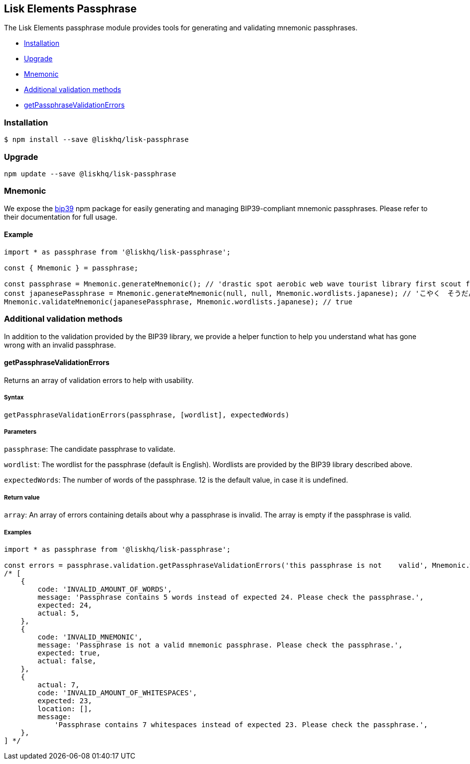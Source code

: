[[lisk-elements-passphrase]]
Lisk Elements Passphrase
------------------------

The Lisk Elements passphrase module provides tools for generating and
validating mnemonic passphrases.

* link:#installation[Installation]
* link:#upgrade[Upgrade]
* link:#mnemonic[Mnemonic]
* link:#additional-validation-methods[Additional validation methods]
* link:#getPassphraseValidationErrors[getPassphraseValidationErrors]

[[installation]]
Installation
~~~~~~~~~~~~

[source,bash]
----
$ npm install --save @liskhq/lisk-passphrase
----

[[upgrade]]
Upgrade
~~~~~~~

[source,bash]
----
npm update --save @liskhq/lisk-passphrase
----

[[mnemonic]]
Mnemonic
~~~~~~~~

We expose the https://www.npmjs.com/package/bip39[bip39] npm package for
easily generating and managing BIP39-compliant mnemonic passphrases.
Please refer to their documentation for full usage.

[[example]]
Example
^^^^^^^

[source,js]
----
import * as passphrase from '@liskhq/lisk-passphrase';

const { Mnemonic } = passphrase;

const passphrase = Mnemonic.generateMnemonic(); // 'drastic spot aerobic web wave tourist library first scout fatal inherit arrange'
const japanesePassphrase = Mnemonic.generateMnemonic(null, null, Mnemonic.wordlists.japanese); // 'こやく　そうだん　ねだん　せめる　たらす　むげん　へんたい　さめる　おんだん　こうてい　ていこく　におい'
Mnemonic.validateMnemonic(japanesePassphrase, Mnemonic.wordlists.japanese); // true
----

[[additional-validation-methods]]
Additional validation methods
~~~~~~~~~~~~~~~~~~~~~~~~~~~~~

In addition to the validation provided by the BIP39 library, we provide
a helper function to help you understand what has gone wrong with an
invalid passphrase.

[[getpassphrasevalidationerrors]]
getPassphraseValidationErrors
^^^^^^^^^^^^^^^^^^^^^^^^^^^^^

Returns an array of validation errors to help with usability.

[[syntax]]
Syntax
++++++

[source,js]
----
getPassphraseValidationErrors(passphrase, [wordlist], expectedWords)
----

[[parameters]]
Parameters
++++++++++

`passphrase`: The candidate passphrase to validate.

`wordlist`: The wordlist for the passphrase (default is English).
Wordlists are provided by the BIP39 library described above.

`expectedWords`: The number of words of the passphrase. 12 is the
default value, in case it is undefined.

[[return-value]]
Return value
++++++++++++

`array`: An array of errors containing details about why a passphrase is
invalid. The array is empty if the passphrase is valid.

[[examples]]
Examples
++++++++

[source,js]
----
import * as passphrase from '@liskhq/lisk-passphrase';

const errors = passphrase.validation.getPassphraseValidationErrors('this passphrase is not    valid', Mnemonic.wordlist.english, 24);
/* [
    {
        code: 'INVALID_AMOUNT_OF_WORDS',
        message: 'Passphrase contains 5 words instead of expected 24. Please check the passphrase.',
        expected: 24,
        actual: 5,
    },
    {
        code: 'INVALID_MNEMONIC',
        message: 'Passphrase is not a valid mnemonic passphrase. Please check the passphrase.',
        expected: true,
        actual: false,
    },
    {
        actual: 7,
        code: 'INVALID_AMOUNT_OF_WHITESPACES',
        expected: 23,
        location: [],
        message:
            'Passphrase contains 7 whitespaces instead of expected 23. Please check the passphrase.',
    },
] */
----
